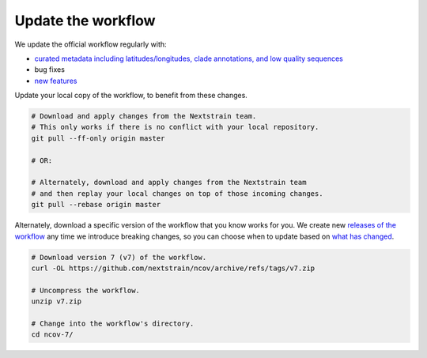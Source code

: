 Update the workflow
===================

We update the official workflow regularly with:

-  `curated metadata including latitudes/longitudes, clade annotations, and low quality sequences <https://github.com/nextstrain/ncov/commits/master>`__
-  bug fixes
-  `new features <../reference/change_log>`__

Update your local copy of the workflow, to benefit from these changes.

.. code:: bash

   # Download and apply changes from the Nextstrain team.
   # This only works if there is no conflict with your local repository.
   git pull --ff-only origin master

   # OR:

   # Alternately, download and apply changes from the Nextstrain team
   # and then replay your local changes on top of those incoming changes.
   git pull --rebase origin master

Alternately, download a specific version of the workflow that you know works for you. We create new `releases of the workflow <https://github.com/nextstrain/ncov/releases/>`__ any time we introduce breaking changes, so you can choose when to update based on `what has changed <../reference/change_log>`__.

.. code:: bash

   # Download version 7 (v7) of the workflow.
   curl -OL https://github.com/nextstrain/ncov/archive/refs/tags/v7.zip

   # Uncompress the workflow.
   unzip v7.zip

   # Change into the workflow's directory.
   cd ncov-7/
